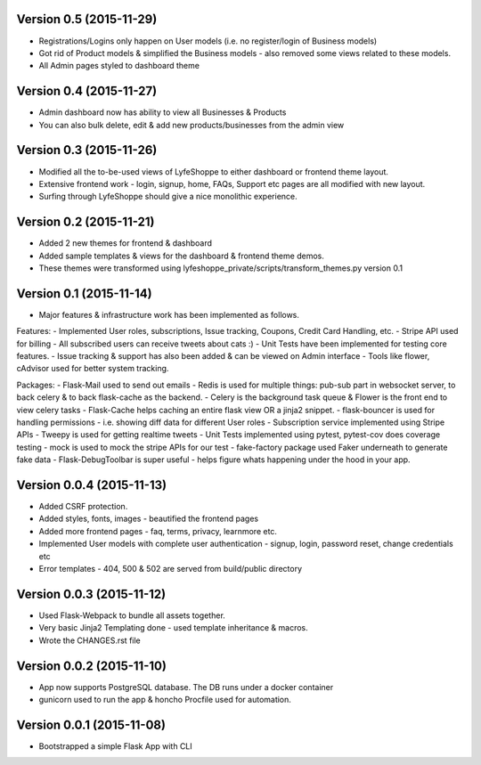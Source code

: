 Version 0.5 (2015-11-29)
^^^^^^^^^^^^^^^^^^^^^^^^^^
- Registrations/Logins only happen on User models (i.e. no register/login of Business models)
- Got rid of Product models & simplified the Business models - also removed some views related to these models.
- All Admin pages styled to dashboard theme


Version 0.4 (2015-11-27)
^^^^^^^^^^^^^^^^^^^^^^^^^^
- Admin dashboard now has ability to view all Businesses & Products
- You can also bulk delete, edit & add new products/businesses from the admin view


Version 0.3 (2015-11-26)
^^^^^^^^^^^^^^^^^^^^^^^^^^
- Modified all the to-be-used views of LyfeShoppe to either dashboard or frontend theme layout.
- Extensive frontend work - login, signup, home, FAQs, Support etc pages are all modified with new layout.
- Surfing through LyfeShoppe should give a nice monolithic experience.


Version 0.2 (2015-11-21)
^^^^^^^^^^^^^^^^^^^^^^^^^^
- Added 2 new themes for frontend & dashboard
- Added sample templates & views for the dashboard & frontend theme demos.
- These themes were transformed using lyfeshoppe_private/scripts/transform_themes.py version 0.1


Version 0.1 (2015-11-14)
^^^^^^^^^^^^^^^^^^^^^^^^^^
- Major features & infrastructure work has been implemented as follows.

Features:
- Implemented User roles, subscriptions, Issue tracking, Coupons, Credit Card Handling, etc.
- Stripe API used for billing
- All subscribed users can receive tweets about cats :)
- Unit Tests have been implemented for testing core features.
- Issue tracking & support has also been added & can be viewed on Admin interface
- Tools like flower, cAdvisor used for better system tracking.

Packages:
- Flask-Mail used to send out emails
- Redis is used for multiple things: pub-sub part in websocket server, to back celery & to back flask-cache as the backend.
- Celery is the background task queue & Flower is the front end to view celery tasks
- Flask-Cache helps caching an entire flask view OR a jinja2 snippet.
- flask-bouncer is used for handling permissions - i.e. showing diff data for different User roles
- Subscription service implemented using Stripe APIs
- Tweepy is used for getting realtime tweets
- Unit Tests implemented using pytest, pytest-cov does coverage testing
- mock is used to mock the stripe APIs for our test
- fake-factory package used Faker underneath to generate fake data
- Flask-DebugToolbar is super useful - helps figure whats happening under the hood in your app.


Version 0.0.4 (2015-11-13)
^^^^^^^^^^^^^^^^^^^^^^^^^^

- Added CSRF protection.
- Added styles, fonts, images - beautified the frontend pages
- Added more frontend pages - faq, terms, privacy, learnmore etc.
- Implemented User models with complete user authentication - signup, login, password reset, change credentials etc
- Error templates - 404, 500 & 502 are served from build/public directory

Version 0.0.3 (2015-11-12)
^^^^^^^^^^^^^^^^^^^^^^^^^^

- Used Flask-Webpack to bundle all assets together.
- Very basic Jinja2 Templating done - used template inheritance & macros.
- Wrote the CHANGES.rst file

Version 0.0.2 (2015-11-10)
^^^^^^^^^^^^^^^^^^^^^^^^^^

- App now supports PostgreSQL database. The DB runs under a docker container
- gunicorn used to run the app & honcho Procfile used for automation.

Version 0.0.1 (2015-11-08)
^^^^^^^^^^^^^^^^^^^^^^^^^^

- Bootstrapped a simple Flask App with CLI
